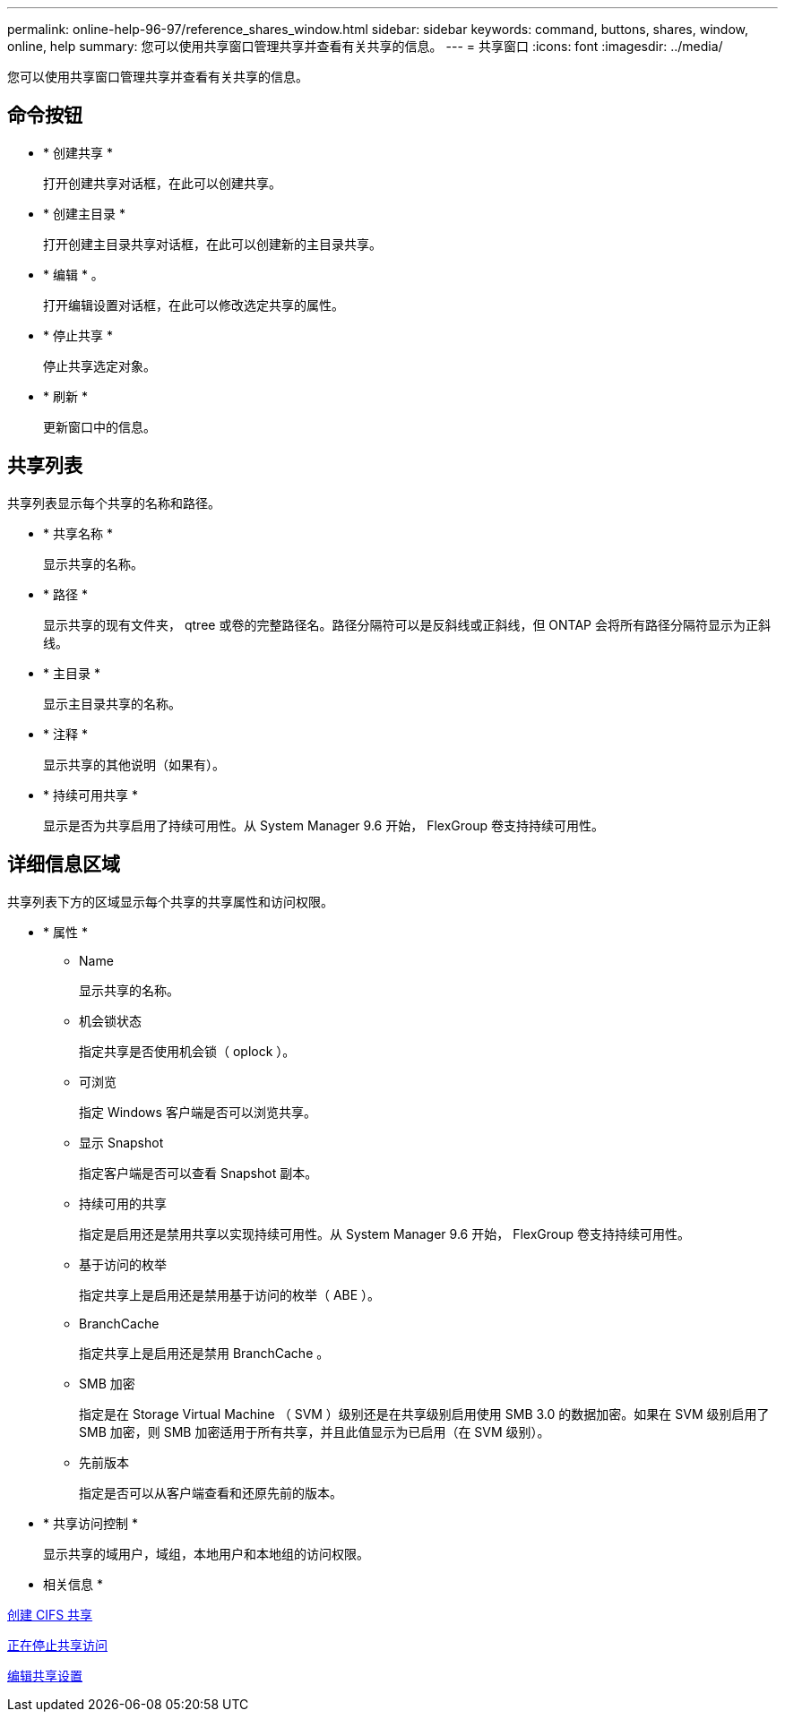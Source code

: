 ---
permalink: online-help-96-97/reference_shares_window.html 
sidebar: sidebar 
keywords: command, buttons, shares, window, online, help 
summary: 您可以使用共享窗口管理共享并查看有关共享的信息。 
---
= 共享窗口
:icons: font
:imagesdir: ../media/


[role="lead"]
您可以使用共享窗口管理共享并查看有关共享的信息。



== 命令按钮

* * 创建共享 *
+
打开创建共享对话框，在此可以创建共享。

* * 创建主目录 *
+
打开创建主目录共享对话框，在此可以创建新的主目录共享。

* * 编辑 * 。
+
打开编辑设置对话框，在此可以修改选定共享的属性。

* * 停止共享 *
+
停止共享选定对象。

* * 刷新 *
+
更新窗口中的信息。





== 共享列表

共享列表显示每个共享的名称和路径。

* * 共享名称 *
+
显示共享的名称。

* * 路径 *
+
显示共享的现有文件夹， qtree 或卷的完整路径名。路径分隔符可以是反斜线或正斜线，但 ONTAP 会将所有路径分隔符显示为正斜线。

* * 主目录 *
+
显示主目录共享的名称。

* * 注释 *
+
显示共享的其他说明（如果有）。

* * 持续可用共享 *
+
显示是否为共享启用了持续可用性。从 System Manager 9.6 开始， FlexGroup 卷支持持续可用性。





== 详细信息区域

共享列表下方的区域显示每个共享的共享属性和访问权限。

* * 属性 *
+
** Name
+
显示共享的名称。

** 机会锁状态
+
指定共享是否使用机会锁（ oplock ）。

** 可浏览
+
指定 Windows 客户端是否可以浏览共享。

** 显示 Snapshot
+
指定客户端是否可以查看 Snapshot 副本。

** 持续可用的共享
+
指定是启用还是禁用共享以实现持续可用性。从 System Manager 9.6 开始， FlexGroup 卷支持持续可用性。

** 基于访问的枚举
+
指定共享上是启用还是禁用基于访问的枚举（ ABE ）。

** BranchCache
+
指定共享上是启用还是禁用 BranchCache 。

** SMB 加密
+
指定是在 Storage Virtual Machine （ SVM ）级别还是在共享级别启用使用 SMB 3.0 的数据加密。如果在 SVM 级别启用了 SMB 加密，则 SMB 加密适用于所有共享，并且此值显示为已启用（在 SVM 级别）。

** 先前版本
+
指定是否可以从客户端查看和还原先前的版本。



* * 共享访问控制 *
+
显示共享的域用户，域组，本地用户和本地组的访问权限。



* 相关信息 *

xref:task_creating_cifs_share.adoc[创建 CIFS 共享]

xref:task_stopping_share_access.adoc[正在停止共享访问]

xref:task_editing_share_settings.adoc[编辑共享设置]
